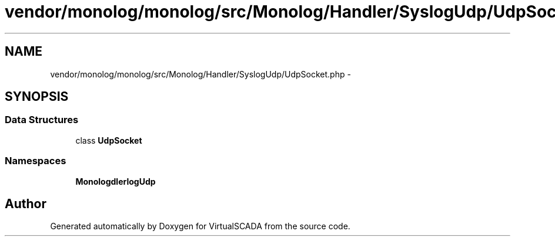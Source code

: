 .TH "vendor/monolog/monolog/src/Monolog/Handler/SyslogUdp/UdpSocket.php" 3 "Tue Apr 14 2015" "Version 1.0" "VirtualSCADA" \" -*- nroff -*-
.ad l
.nh
.SH NAME
vendor/monolog/monolog/src/Monolog/Handler/SyslogUdp/UdpSocket.php \- 
.SH SYNOPSIS
.br
.PP
.SS "Data Structures"

.in +1c
.ti -1c
.RI "class \fBUdpSocket\fP"
.br
.in -1c
.SS "Namespaces"

.in +1c
.ti -1c
.RI " \fBMonolog\\Handler\\SyslogUdp\fP"
.br
.in -1c
.SH "Author"
.PP 
Generated automatically by Doxygen for VirtualSCADA from the source code\&.
